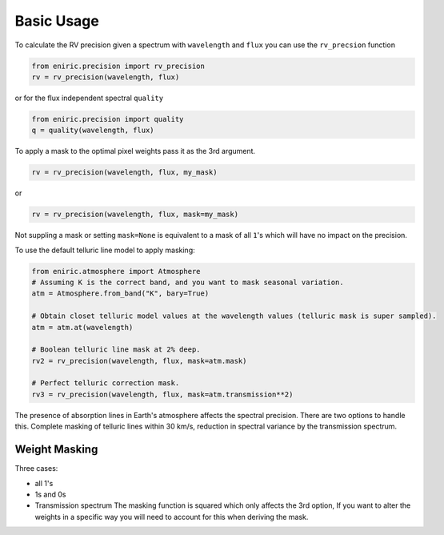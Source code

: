 
Basic Usage
===========

To calculate the RV precision given a spectrum with ``wavelength`` and ``flux`` you can use the ``rv_precsion`` function

.. autofunction eniric.precision :: rv_precision

.. code-block:: python

   from eniric.precision import rv_precision
   rv = rv_precision(wavelength, flux)

or for the flux independent spectral ``quality``

.. code-block:: python

   from eniric.precision import quality
   q = quality(wavelength, flux)

To apply a mask to the optimal pixel weights pass it as the 3rd argument.

.. code-block:: python

   rv = rv_precision(wavelength, flux, my_mask)

or

.. code-block:: python

   rv = rv_precision(wavelength, flux, mask=my_mask)

Not suppling a mask or setting ``mask=None`` is equivalent to a mask of all ``1``\ 's which will have no impact on the precision.

To use the default telluric line model to apply masking:

.. code-block:: python

   from eniric.atmosphere import Atmosphere
   # Assuming K is the correct band, and you want to mask seasonal variation.
   atm = Atmosphere.from_band("K", bary=True)

   # Obtain closet telluric model values at the wavelength values (telluric mask is super sampled).
   atm = atm.at(wavelength)

   # Boolean telluric line mask at 2% deep.
   rv2 = rv_precision(wavelength, flux, mask=atm.mask)

   # Perfect telluric correction mask.
   rv3 = rv_precision(wavelength, flux, mask=atm.transmission**2)


The presence of absorption lines in Earth's atmosphere affects the spectral precision.
There are two options to handle this. Complete masking of telluric lines within 30 km/s, reduction in spectral variance by the transmission spectrum.


Weight Masking
~~~~~~~~~~~~~~

Three cases:

* all 1's
* 1s and 0s
* Transmission spectrum
  The masking function is squared which only affects the 3rd option, If you want to alter the weights in a specific way you will need to account for this when deriving the mask.
